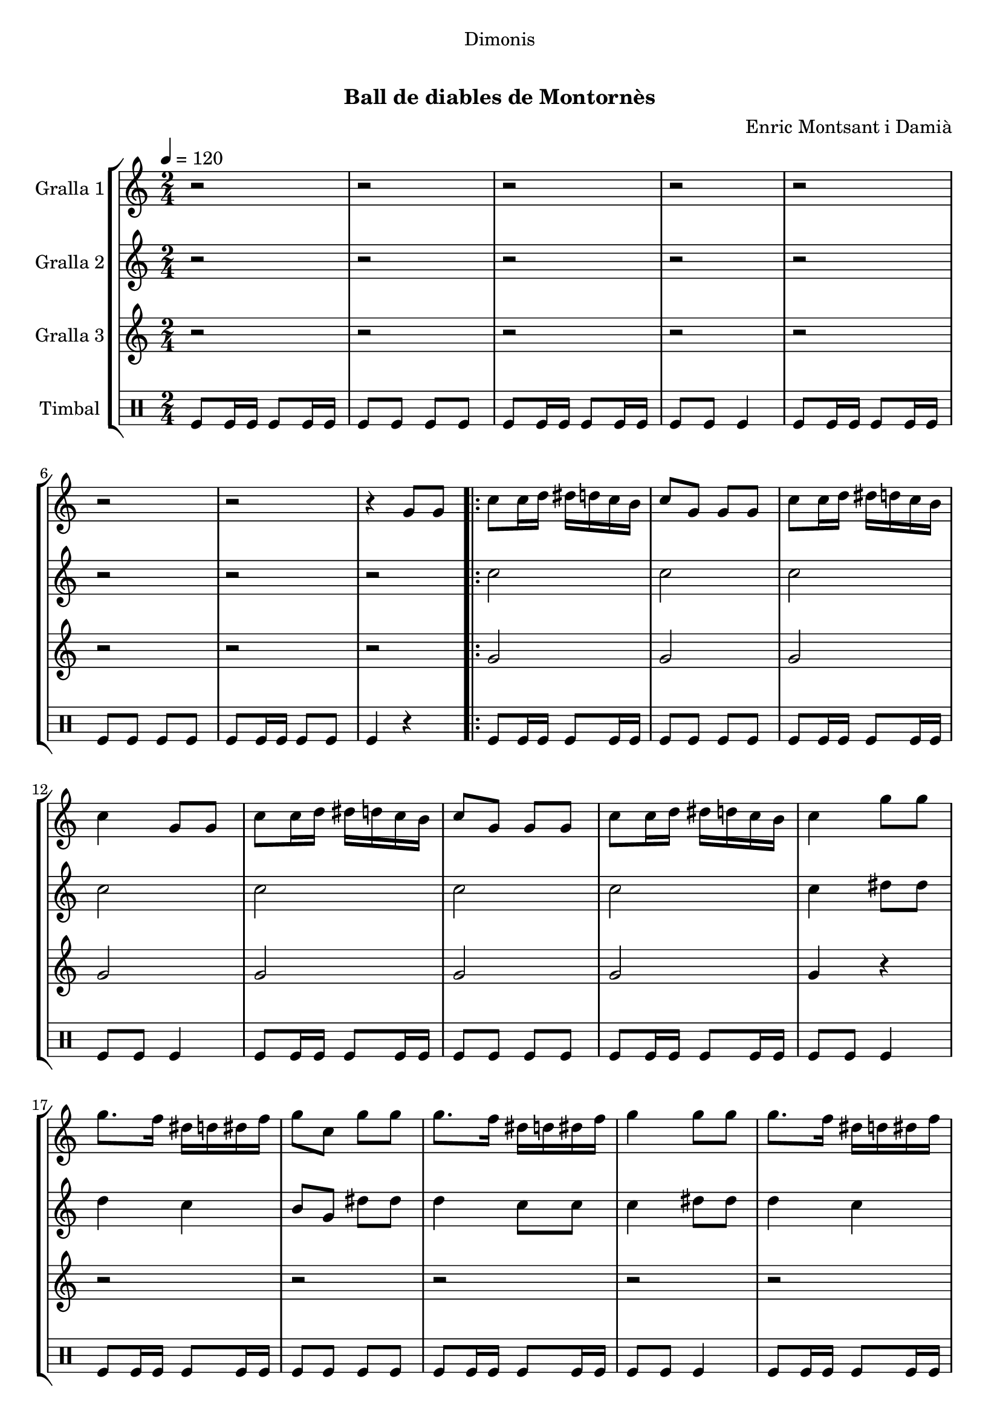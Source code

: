 \version "2.16.0"

\header {
  dedication="Dimonis"
  title="             "
  subtitle="Ball de diables de Montornès"
  subsubtitle=""
  poet=""
  meter=""
  piece=""
  composer="Enric Montsant i Damià"
  arranger=""
  opus=""
  instrument=""
  copyright="     "
  tagline="  "
}

liniaroAa =
\relative g'
{
  \tempo 4=120
  \clef treble
  \key c \major
  \time 2/4
  r2  |
  r2  |
  r2  |
  r2  |
  %05
  r2  |
  r2  |
  r2  |
  r4 g8 g  |
  \repeat volta 2 { c8 c16 d dis d c b  |
  %10
  c8 g g g  |
  c8 c16 d dis d c b  |
  c4 g8 g  |
  c8 c16 d dis d c b  |
  c8 g g g  |
  %15
  c8 c16 d dis d c b  |
  c4 g'8 g  |
  g8. f16 dis d dis f  |
  g8 c, g' g  |
  g8. f16 dis d dis f  |
  %20
  g4 g8 g  |
  g8. f16 dis d dis f  |
  g8 c, g' g  |
  g8. f16 dis d c b }
  \alternative { { c4 g8 g }
  %25
  { c4 a8 a } }
  \repeat volta 2 { d8 d16 e f e d c  |
  d8 a a a  |
  d8 d16 e f e d c  |
  d4 a8 a  |
  %30
  d8 d16 e f e d c  |
  d8 a a a  |
  d8 d16 e f e d c  |
  d4 a'8 a  |
  a8. g16 f e f g  |
  %35
  a8 d, a' a  |
  a8. g16 f e f g  |
  a4 a8 a  |
  a8. g16 f e f g  |
  a8 d, a' a  |
  %40
  a8. g16 f e d cis }
  \alternative { { d4 a8 a }
  { d2 } }
  r2  |
  r2  |
  %45
  r2  |
  r2  |
  r2  |
  r2  |
  r2  |
  %50
  r4 a16 b c d  |
  \repeat volta 2 { e8 e16 f e8 d  |
  e8 a, a16 b c d  |
  e8 e16 f e8 d  |
  e8 r a,16 b c d  |
  %55
  e8 e16 f e8 d  |
  e8 a, a16 b c d  |
  e8 e16 fis g8 fis  |
  e8 r a g16 fis  |
  e8 fis g fis  |
  %60
  e8 e a g16 fis  |
  e8 fis g fis  |
  e4 a8 g16 fis  |
  e8 fis g fis  |
  e8 e a g16 fis  |
  %65
  e8 d c b }
  \alternative { { a4 a16 b c d }
  { a2 ~  |
  a2 ~  |
  a4 r } } \bar "||"
}

liniaroAb =
\relative c''
{
  \tempo 4=120
  \clef treble
  \key c \major
  \time 2/4
  r2  |
  r2  |
  r2  |
  r2  |
  %05
  r2  |
  r2  |
  r2  |
  r2  |
  \repeat volta 2 { c2  |
  %10
  c2  |
  c2  |
  c2  |
  c2  |
  c2  |
  %15
  c2  |
  c4 dis8 dis  |
  d4 c  |
  b8 g dis' dis  |
  d4 c8 c  |
  %20
  c4 dis8 dis  |
  d4 c  |
  b8 g dis' dis  |
  d4 c8 g }
  \alternative { { c4 r }
  %25
  { c4 r } }
  \repeat volta 2 { d8 r r4  |
  d8 d r4  |
  d8 r r4  |
  d8 r r4  |
  %30
  d8 r r4  |
  d8 d r4  |
  d8 r r4  |
  d8 r f f  |
  e4 d  |
  %35
  c8 a f' f  |
  e4 d8 d  |
  d4 f8 f  |
  e4 d  |
  c8 a f' f  |
  %40
  e4 d8 a }
  \alternative { { d4 r }
  { d2 } }
  r2  |
  r2  |
  %45
  r2  |
  r2  |
  r2  |
  r2  |
  r2  |
  %50
  r4 a8 a  |
  \repeat volta 2 { a8. c16 b c b g  |
  a8 e' a, a  |
  a8. c16 b c b g  |
  a8 r a a  |
  %55
  a8. c16 b c b g  |
  a8 e' a, a  |
  a8. d16 c d b c  |
  a8 r c4  |
  c8 d r d  |
  %60
  c8 c c4  |
  c8 d r d  |
  c8 r c4  |
  c8 d r d  |
  c8 c c4  |
  %65
  c8 f4 d8 }
  \alternative { { e2 }
  { e2 ~  |
  e2 ~  |
  e4 r } } \bar "||"
}

liniaroAc =
\relative g'
{
  \tempo 4=120
  \clef treble
  \key c \major
  \time 2/4
  r2  |
  r2  |
  r2  |
  r2  |
  %05
  r2  |
  r2  |
  r2  |
  r2  |
  \repeat volta 2 { g2  |
  %10
  g2  |
  g2  |
  g2  |
  g2  |
  g2  |
  %15
  g2  |
  g4 r  |
  r2  |
  r2  |
  r2  |
  %20
  r2  |
  r2  |
  r2  |
  r2 }
  \alternative { { r2 }
  %25
  { r2 } }
  \repeat volta 2 { a8 r r4  |
  a8 a r4  |
  a8 r r4  |
  a8 r r4  |
  %30
  a8 r r4  |
  a8 a r4  |
  a8 r r4  |
  a8 r r4  |
  r2  |
  %35
  r2  |
  r2  |
  r2  |
  r2  |
  r2  |
  %40
  r2 }
  \alternative { { r2 }
  { r2 } }
  r2  |
  r2  |
  %45
  r2  |
  r2  |
  r2  |
  r2  |
  r2  |
  %50
  r2  |
  \repeat volta 2 { a4 g  |
  a2  |
  a4 g  |
  a8 r r4  |
  %55
  a4 g  |
  a2  |
  a4 g  |
  a8 r a4  |
  a8 a r a  |
  %60
  a8 a a4  |
  a8 a r a  |
  a8 r a4  |
  a8 a r a  |
  a8 a a4  |
  %65
  a8 a4 g8 }
  \alternative { { a2 }
  { c2 ~  |
  c2 ~  |
  c4 r } } \bar "||"
}

liniaroAd =
\drummode
{
  \tempo 4=120
  \time 2/4
  tomfl8 tomfl16 tomfl tomfl8 tomfl16 tomfl  |
  tomfl8 tomfl tomfl tomfl  |
  tomfl8 tomfl16 tomfl tomfl8 tomfl16 tomfl  |
  tomfl8 tomfl tomfl4  |
  %05
  tomfl8 tomfl16 tomfl tomfl8 tomfl16 tomfl  |
  tomfl8 tomfl tomfl tomfl  |
  tomfl8 tomfl16 tomfl tomfl8 tomfl  |
  tomfl4 r  |
  \repeat volta 2 { tomfl8 tomfl16 tomfl tomfl8 tomfl16 tomfl  |
  %10
  tomfl8 tomfl tomfl tomfl  |
  tomfl8 tomfl16 tomfl tomfl8 tomfl16 tomfl  |
  tomfl8 tomfl tomfl4  |
  tomfl8 tomfl16 tomfl tomfl8 tomfl16 tomfl  |
  tomfl8 tomfl tomfl tomfl  |
  %15
  tomfl8 tomfl16 tomfl tomfl8 tomfl16 tomfl  |
  tomfl8 tomfl tomfl4  |
  tomfl8 tomfl16 tomfl tomfl8 tomfl16 tomfl  |
  tomfl8 tomfl tomfl tomfl  |
  tomfl8 tomfl16 tomfl tomfl8 tomfl16 tomfl  |
  %20
  tomfl8 tomfl tomfl4  |
  tomfl8 tomfl16 tomfl tomfl8 tomfl16 tomfl  |
  tomfl8 tomfl tomfl tomfl  |
  tomfl8 tomfl16 tomfl tomfl8 tomfl16 tomfl }
  \alternative { { tomfl8 tomfl tomfl4 }
  %25
  { tomfl4 r } }
  \repeat volta 2 { tomfl4 r  |
  tomfl8 tomfl r4  |
  tomfl4 r  |
  tomfl4 r  |
  %30
  tomfl4 r  |
  tomfl8 tomfl r4  |
  tomfl4 r  |
  tomfl4 r  |
  tomfl8 tomfl16 tomfl tomfl8 tomfl16 tomfl  |
  %35
  tomfl8 tomfl tomfl tomfl  |
  tomfl8 tomfl16 tomfl tomfl8 tomfl16 tomfl  |
  tomfl8 tomfl tomfl4  |
  tomfl8 tomfl16 tomfl tomfl8 tomfl16 tomfl  |
  tomfl8 tomfl tomfl tomfl  |
  %40
  tomfl8 tomfl16 tomfl tomfl8 tomfl16 tomfl }
  \alternative { { tomfl8 tomfl tomfl4 }
  { tomfl8 tomfl tomfl4 } }
  tomfl4 tomfl  |
  tomfl16 tomfl tomfl tomfl tomfl8 tomfl  |
  %45
  tomfl4 tomfl  |
  tomfl16 tomfl tomfl tomfl tomfl4  |
  tomfl4 tomfl  |
  tomfl16 tomfl tomfl tomfl tomfl8 tomfl  |
  tomfl4 tomfl  |
  %50
  tomfl4 r  |
  \repeat volta 2 { tomfl16 tomfl tomfl tomfl tomfl tomfl tomfl tomfl  |
  tomfl16 tomfl tomfl tomfl tomfl tomfl tomfl tomfl  |
  tomfl16 tomfl tomfl tomfl tomfl tomfl tomfl tomfl  |
  tomfl16 tomfl tomfl tomfl tomfl tomfl tomfl tomfl  |
  %55
  tomfl16 tomfl tomfl tomfl tomfl tomfl tomfl tomfl  |
  tomfl16 tomfl tomfl tomfl tomfl tomfl tomfl tomfl  |
  tomfl16 tomfl tomfl tomfl tomfl tomfl tomfl tomfl  |
  tomfl4 tomfl  |
  tomfl8 tomfl r tomfl  |
  %60
  tomfl8 tomfl tomfl4  |
  tomfl8 tomfl r tomfl  |
  tomfl4 tomfl  |
  tomfl8 tomfl r tomfl  |
  tomfl8 tomfl tomfl4  |
  %65
  tomfl8 tomfl4 tomfl8 }
  \alternative { { tomfl4 r }
  { tomfl16 tomfl tomfl tomfl tomfl tomfl tomfl tomfl  |
  tomfl16 tomfl tomfl tomfl tomfl tomfl tomfl tomfl  |
  tomfl4 r } } \bar "||"
}

\book {

\paper {
  print-page-number = false
}

\bookpart {
  \score {
    \new StaffGroup {
      \override Score.RehearsalMark #'self-alignment-X = #LEFT
      <<
        \new Staff \with {instrumentName = #"Gralla 1" } \liniaroAa
        \new Staff \with {instrumentName = #"Gralla 2" } \liniaroAb
        \new Staff \with {instrumentName = #"Gralla 3" } \liniaroAc
        \new DrumStaff \with {instrumentName = #"Timbal" } \liniaroAd
      >>
    }
    \layout {}
  }\score { \unfoldRepeats
    \new StaffGroup {
      \override Score.RehearsalMark #'self-alignment-X = #LEFT
      <<
        \new Staff \with {instrumentName = #"Gralla 1" } \liniaroAa
        \new Staff \with {instrumentName = #"Gralla 2" } \liniaroAb
        \new Staff \with {instrumentName = #"Gralla 3" } \liniaroAc
        \new DrumStaff \with {instrumentName = #"Timbal" } \liniaroAd
      >>
    }
    \midi {}
  }
}

\bookpart {
  \header {}
  \score {
    \new StaffGroup {
      \override Score.RehearsalMark #'self-alignment-X = #LEFT
      <<
        \new Staff \with {instrumentName = #"Gralla 1" } \liniaroAa
      >>
    }
    \layout {}
  }\score { \unfoldRepeats
    \new StaffGroup {
      \override Score.RehearsalMark #'self-alignment-X = #LEFT
      <<
        \new Staff \with {instrumentName = #"Gralla 1" } \liniaroAa
      >>
    }
    \midi {}
  }
}

\bookpart {
  \header {}
  \score {
    \new StaffGroup {
      \override Score.RehearsalMark #'self-alignment-X = #LEFT
      <<
        \new Staff \with {instrumentName = #"Gralla 2" } \liniaroAb
      >>
    }
    \layout {}
  }\score { \unfoldRepeats
    \new StaffGroup {
      \override Score.RehearsalMark #'self-alignment-X = #LEFT
      <<
        \new Staff \with {instrumentName = #"Gralla 2" } \liniaroAb
      >>
    }
    \midi {}
  }
}

\bookpart {
  \header {}
  \score {
    \new StaffGroup {
      \override Score.RehearsalMark #'self-alignment-X = #LEFT
      <<
        \new Staff \with {instrumentName = #"Gralla 3" } \liniaroAc
      >>
    }
    \layout {}
  }\score { \unfoldRepeats
    \new StaffGroup {
      \override Score.RehearsalMark #'self-alignment-X = #LEFT
      <<
        \new Staff \with {instrumentName = #"Gralla 3" } \liniaroAc
      >>
    }
    \midi {}
  }
}

\bookpart {
  \header {}
  \score {
    \new StaffGroup {
      \override Score.RehearsalMark #'self-alignment-X = #LEFT
      <<
        \new DrumStaff \with {instrumentName = #"Timbal" } \liniaroAd
      >>
    }
    \layout {}
  }\score { \unfoldRepeats
    \new StaffGroup {
      \override Score.RehearsalMark #'self-alignment-X = #LEFT
      <<
        \new DrumStaff \with {instrumentName = #"Timbal" } \liniaroAd
      >>
    }
    \midi {}
  }
}

}

\book {

\paper {
  print-page-number = false
  #(set-paper-size "a6landscape")
  #(layout-set-staff-size 14)
}

\bookpart {
  \header {}
  \score {
    \new StaffGroup {
      \override Score.RehearsalMark #'self-alignment-X = #LEFT
      <<
        \new Staff \with {instrumentName = #"Gralla 1" } \liniaroAa
      >>
    }
    \layout {}
  }
}

\bookpart {
  \header {}
  \score {
    \new StaffGroup {
      \override Score.RehearsalMark #'self-alignment-X = #LEFT
      <<
        \new Staff \with {instrumentName = #"Gralla 2" } \liniaroAb
      >>
    }
    \layout {}
  }
}

\bookpart {
  \header {}
  \score {
    \new StaffGroup {
      \override Score.RehearsalMark #'self-alignment-X = #LEFT
      <<
        \new Staff \with {instrumentName = #"Gralla 3" } \liniaroAc
      >>
    }
    \layout {}
  }
}

\bookpart {
  \header {}
  \score {
    \new StaffGroup {
      \override Score.RehearsalMark #'self-alignment-X = #LEFT
      <<
        \new DrumStaff \with {instrumentName = #"Timbal" } \liniaroAd
      >>
    }
    \layout {}
  }
}

}

